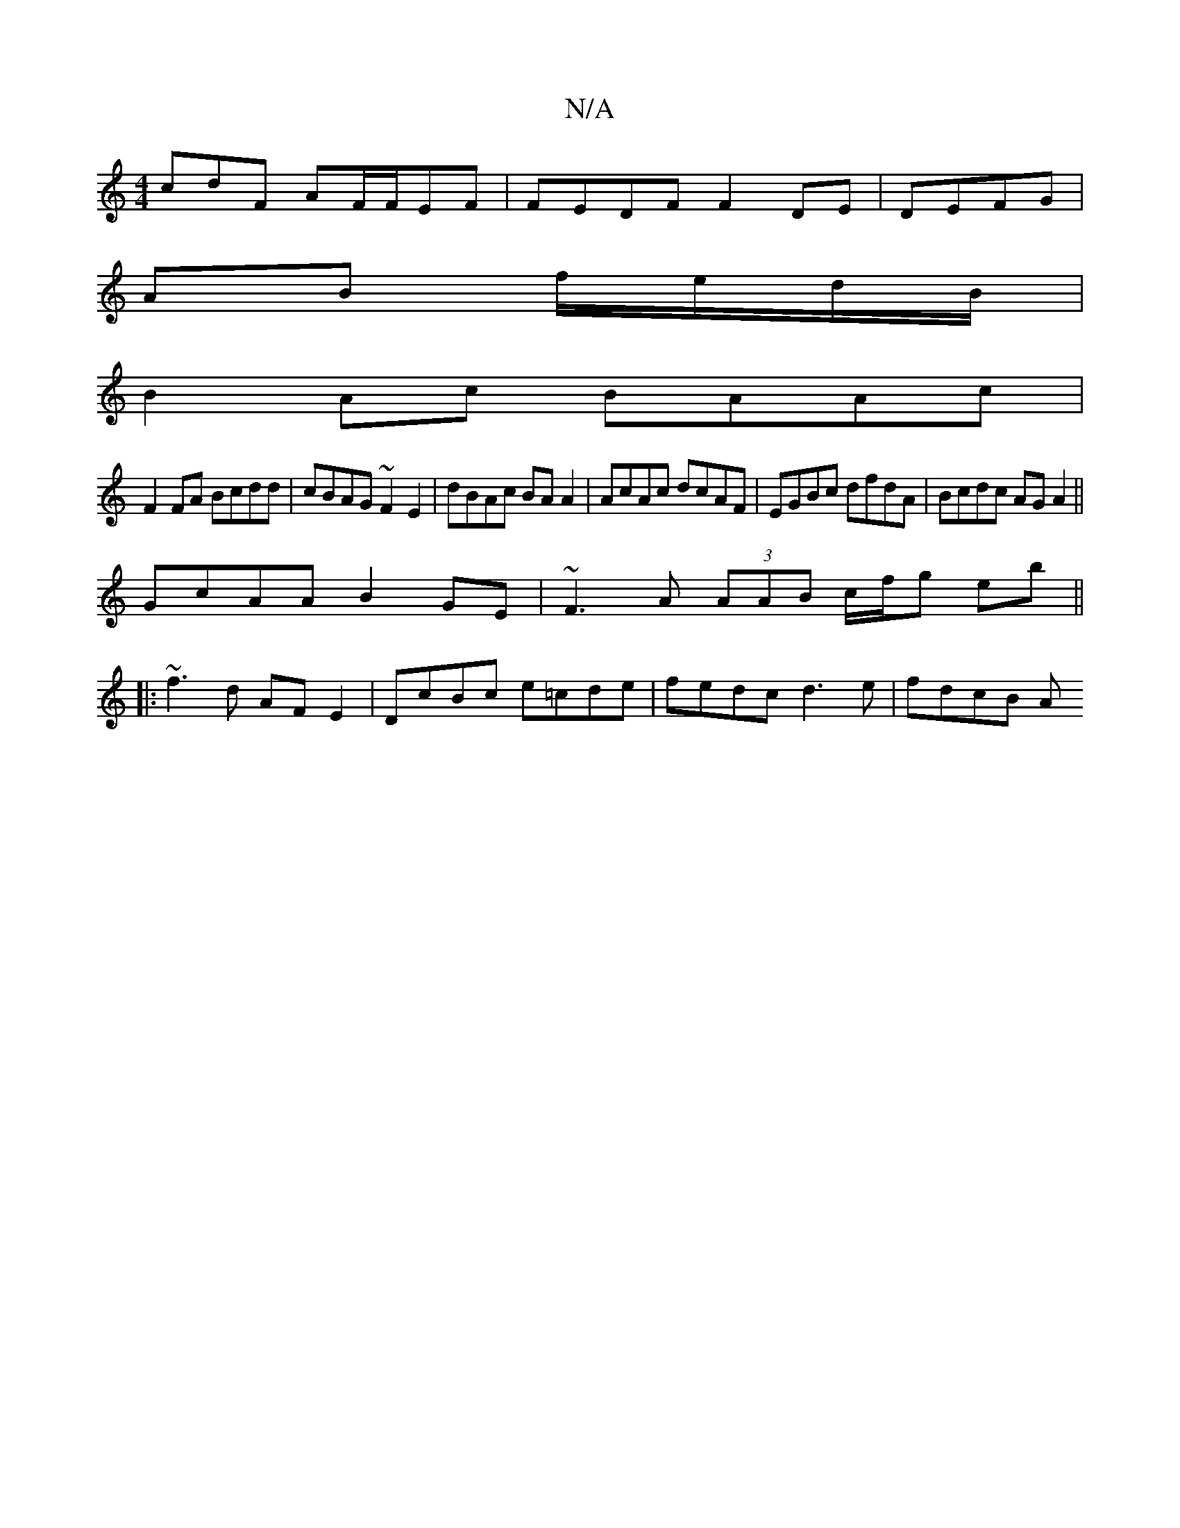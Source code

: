 X:1
T:N/A
M:4/4
R:N/A
K:Cmajor
cdF AF/F/EF | FEDF F2 DE | DEFG |
AB f/e/d/B/ |
B2 Ac BAAc |
F2FA Bcdd|cBAG ~F2 E2|dBAc BA A2|AcAc dcAF|EGBc dfdA|Bcdc AGA2||
GcAA B2 GE| ~F3A (3AAB c/f/g eb||
|:~f3 d AF E2|DcBc e=cde|fedc d3e|fdcB A
